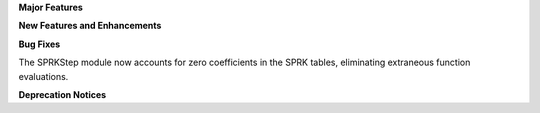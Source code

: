 .. For package-specific references use :ref: rather than :numref: so intersphinx
   links to the appropriate place on read the docs

**Major Features**

**New Features and Enhancements**

**Bug Fixes**

The SPRKStep module now accounts for zero coefficients in the SPRK tables, eliminating
extraneous function evaluations.

**Deprecation Notices**

